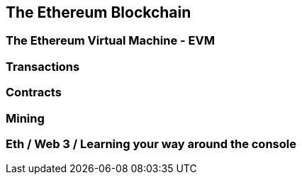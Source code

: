 [[ch02_ethereum_blockchain]]
== The Ethereum Blockchain

=== The Ethereum Virtual Machine - EVM

=== Transactions
=== Contracts
=== Mining

=== Eth / Web 3 / Learning your way around the console
